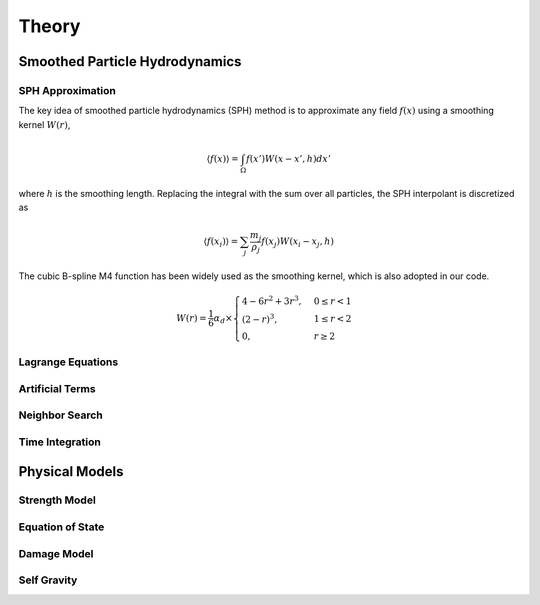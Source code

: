 Theory
======

Smoothed Particle Hydrodynamics
-------------------------------

SPH Approximation
^^^^^^^^^^^^^^^^^

The key idea of smoothed particle hydrodynamics (SPH) method is to approximate any field :math:`f(x)` using a smoothing kernel :math:`W(r)`,

.. math:: \left \langle f(x) \right \rangle = \int_{\Omega} f(x')W(x-x',h)dx'

where :math:`h` is the smoothing length. 
Replacing the integral with the sum over all particles, the SPH interpolant is discretized as

.. math:: \left \langle f(x_i) \right \rangle = \sum_j \frac{m_j}{\rho_j}f(x_j)W(x_i-x_j,h)

The cubic B-spline M4 function has been widely used as the smoothing kernel, which is also adopted in our code.

.. math:: W(r) = \frac{1}{6} \alpha_d \times \begin{cases} 4-6r^2+3r^3, & 0\leq r<1 \\ (2-r)^3, & 1\leq r<2\\ 0, & r\geq 2 \end{cases}

Lagrange Equations
^^^^^^^^^^^^^^^^^^

Artificial Terms
^^^^^^^^^^^^^^^^

Neighbor Search
^^^^^^^^^^^^^^^

Time Integration
^^^^^^^^^^^^^^^^

Physical Models
---------------

Strength Model
^^^^^^^^^^^^^^

Equation of State
^^^^^^^^^^^^^^^^^

Damage Model
^^^^^^^^^^^^

Self Gravity
^^^^^^^^^^^^
